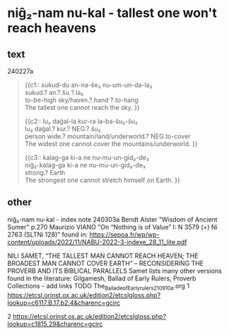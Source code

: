 * niĝ₂-nam nu-kal - tallest one won't reach heavens
:PROPERTIES:
  :ANKI_DECK: sumerian_philosophy
  :ANKI_NOTE_TYPE: Cloze
:ANKI_NOTE_ID: 1709493036743
  :END:
** text
240227a
#+begin_quote
{{c1::
sukud-du an-na-še₃ nu-um-un-da-la₂ \\
sukud.? an.?.šu ?.la₂ \\
to-be-high sky/haven.?.hand ?.to-hang \\
The tallest one cannot reach the sky.
}}

{{c2::
lu₂ daĝal-la kur-ra la-ba-šu₂-šu₂ \\
lu₂ daĝal.? kur.? NEG.?.šu₂ \\
person wide.? mountain/land/underworld.? NEG.to-cover \\
The widest one cannot cover the mountains/underworld.
}}

{{c3::
kalag-ga ki-a ne nu-mu-un-gid₂-de₃ \\
niĝ₂-kalag-ga ki-a ne nu-mu-un-gid₂-de₃ \\
strong.? Earth \\
The strongest one cannot stretch himself on Earth.
}}
#+end_quote
** other
niĝ₂-nam nu-kal - index note 240303a
Bendt Alster "Wisdom of Ancient Sumer" p.270
Maurizio VIANO "On “Nothing is of Value” I: N 3579 (+) Ni 2763 (SLTNi 128)" found in: https://sepoa.fr/wp/wp-content/uploads/2022/11/NABU-2022-3-indexe_28_11_lite.pdf

NILI SAMET, “THE TALLEST MAN CANNOT REACH HEAVEN; THE BROADEST MAN CANNOT COVER EARTH” – RECONSIDERING THE PROVERB AND ITS BIBLICAL PARALLELS
Samet lists many other versions found in the literature:
Gilgamesh, Ballad of Early Rulers, Proverb Collections - add links TODO
The_Ballade_of_Early_rulers_210910a.org
1
https://etcsl.orinst.ox.ac.uk/edition2/etcslgloss.php?lookup=c6117.B.17.b2.4&charenc=gcirc

2
https://etcsl.orinst.ox.ac.uk/edition2/etcslgloss.php?lookup=c1815.29&charenc=gcirc
